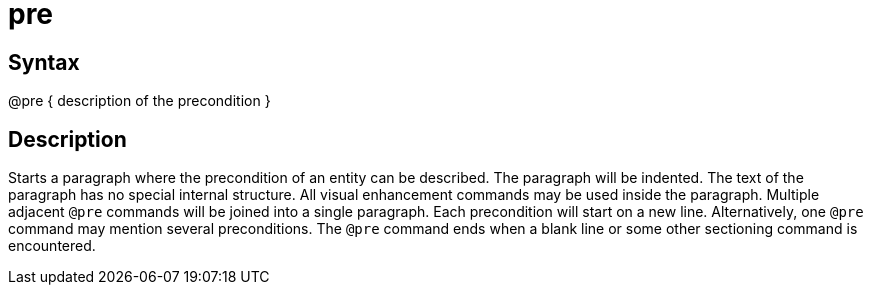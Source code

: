 = pre

== Syntax
@pre { description of the precondition }

== Description
Starts a paragraph where the precondition of an entity can be described. The paragraph will be indented. The text of the paragraph has no special internal structure. All visual enhancement commands may be used inside the paragraph. Multiple adjacent `@pre` commands will be joined into a single paragraph. Each precondition will start on a new line. Alternatively, one `@pre` command may mention several preconditions. The `@pre` command ends when a blank line or some other sectioning command is encountered.